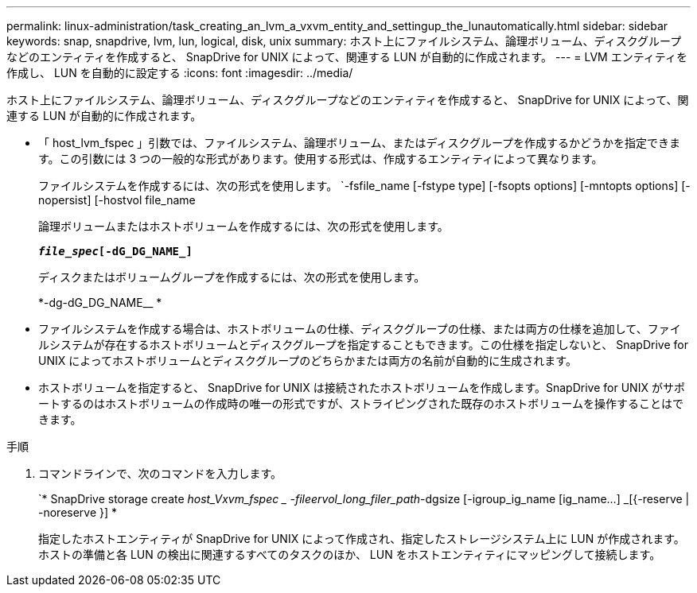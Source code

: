 ---
permalink: linux-administration/task_creating_an_lvm_a_vxvm_entity_and_settingup_the_lunautomatically.html 
sidebar: sidebar 
keywords: snap, snapdrive, lvm, lun, logical, disk, unix 
summary: ホスト上にファイルシステム、論理ボリューム、ディスクグループなどのエンティティを作成すると、 SnapDrive for UNIX によって、関連する LUN が自動的に作成されます。 
---
= LVM エンティティを作成し、 LUN を自動的に設定する
:icons: font
:imagesdir: ../media/


[role="lead"]
ホスト上にファイルシステム、論理ボリューム、ディスクグループなどのエンティティを作成すると、 SnapDrive for UNIX によって、関連する LUN が自動的に作成されます。

* 「 host_lvm_fspec 」引数では、ファイルシステム、論理ボリューム、またはディスクグループを作成するかどうかを指定できます。この引数には 3 つの一般的な形式があります。使用する形式は、作成するエンティティによって異なります。
+
ファイルシステムを作成するには、次の形式を使用します。 `-fsfile_name [-fstype type] [-fsopts options] [-mntopts options] [-nopersist] [-hostvol file_name

+
論理ボリュームまたはホストボリュームを作成するには、次の形式を使用します。

+
`*[-hostvol file_spec]_file_spec_[-dG_DG_NAME_]*`

+
ディスクまたはボリュームグループを作成するには、次の形式を使用します。

+
*-dg-dG_DG_NAME__ *

* ファイルシステムを作成する場合は、ホストボリュームの仕様、ディスクグループの仕様、または両方の仕様を追加して、ファイルシステムが存在するホストボリュームとディスクグループを指定することもできます。この仕様を指定しないと、 SnapDrive for UNIX によってホストボリュームとディスクグループのどちらかまたは両方の名前が自動的に生成されます。
* ホストボリュームを指定すると、 SnapDrive for UNIX は接続されたホストボリュームを作成します。SnapDrive for UNIX がサポートするのはホストボリュームの作成時の唯一の形式ですが、ストライピングされた既存のホストボリュームを操作することはできます。


.手順
. コマンドラインで、次のコマンドを入力します。
+
`* SnapDrive storage create _host_Vxvm_fspec _ -fileervol_long_filer_path_-dgsize [-igroup_ig_name [ig_name...] _[{-reserve | -noreserve }] *

+
指定したホストエンティティが SnapDrive for UNIX によって作成され、指定したストレージシステム上に LUN が作成されます。ホストの準備と各 LUN の検出に関連するすべてのタスクのほか、 LUN をホストエンティティにマッピングして接続します。


